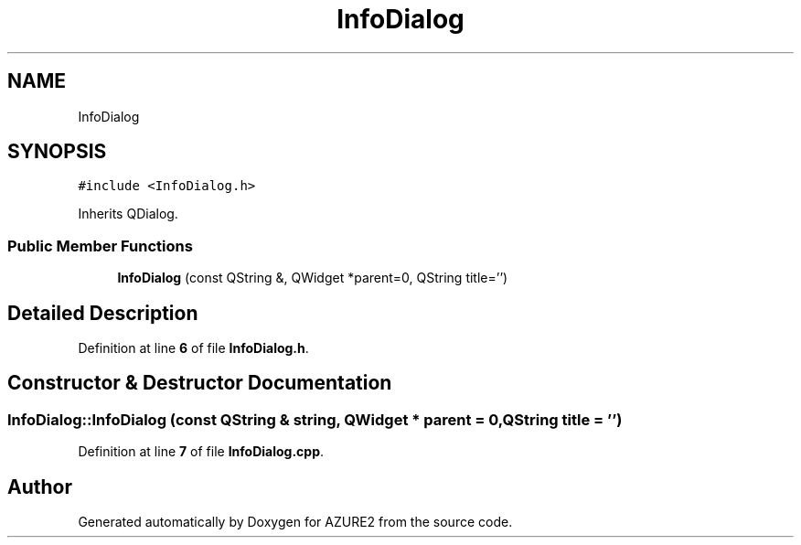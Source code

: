 .TH "InfoDialog" 3AZURE2" \" -*- nroff -*-
.ad l
.nh
.SH NAME
InfoDialog
.SH SYNOPSIS
.br
.PP
.PP
\fC#include <InfoDialog\&.h>\fP
.PP
Inherits QDialog\&.
.SS "Public Member Functions"

.in +1c
.ti -1c
.RI "\fBInfoDialog\fP (const QString &, QWidget *parent=0, QString title='')"
.br
.in -1c
.SH "Detailed Description"
.PP 
Definition at line \fB6\fP of file \fBInfoDialog\&.h\fP\&.
.SH "Constructor & Destructor Documentation"
.PP 
.SS "InfoDialog::InfoDialog (const QString & string, QWidget * parent = \fC0\fP, QString title = \fC''\fP)"

.PP
Definition at line \fB7\fP of file \fBInfoDialog\&.cpp\fP\&.

.SH "Author"
.PP 
Generated automatically by Doxygen for AZURE2 from the source code\&.
